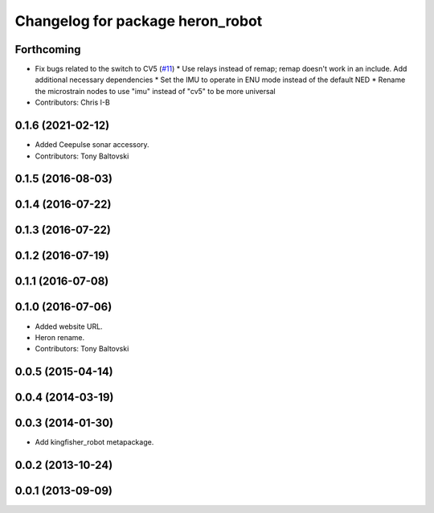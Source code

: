 ^^^^^^^^^^^^^^^^^^^^^^^^^^^^^^^^^^^^^^
Changelog for package heron_robot
^^^^^^^^^^^^^^^^^^^^^^^^^^^^^^^^^^^^^^

Forthcoming
-----------
* Fix bugs related to the switch to CV5 (`#11 <https://github.com/heron/heron_robot/issues/11>`_)
  * Use relays instead of remap; remap doesn't work in an include.  Add additional necessary dependencies
  * Set the IMU to operate in ENU mode instead of the default NED
  * Rename the microstrain nodes to use "imu" instead of "cv5" to be more universal
* Contributors: Chris I-B

0.1.6 (2021-02-12)
------------------
* Added Ceepulse sonar accessory.
* Contributors: Tony Baltovski

0.1.5 (2016-08-03)
------------------

0.1.4 (2016-07-22)
------------------

0.1.3 (2016-07-22)
------------------

0.1.2 (2016-07-19)
------------------

0.1.1 (2016-07-08)
------------------

0.1.0 (2016-07-06)
------------------
* Added website URL.
* Heron rename.
* Contributors: Tony Baltovski

0.0.5 (2015-04-14)
------------------

0.0.4 (2014-03-19)
------------------

0.0.3 (2014-01-30)
------------------
* Add kingfisher_robot metapackage.

0.0.2 (2013-10-24)
------------------

0.0.1 (2013-09-09)
------------------
